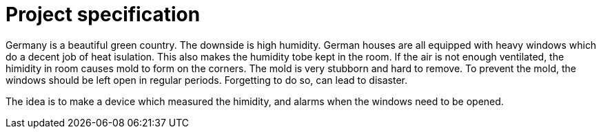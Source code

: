 = Project specification

Germany is a beautiful green country. The downside is high humidity. German houses are all equipped with heavy windows which do a decent job of heat isulation. This also makes the humidity tobe kept in the room. If the air is not enough ventilated, the himidity in room causes mold to form on the corners. The mold is very stubborn and hard to remove. To prevent the mold, the windows should be left open in regular periods. Forgetting to do so, can lead to disaster.

The idea is to make a device which measured the himidity, and alarms when the windows need to be opened.

